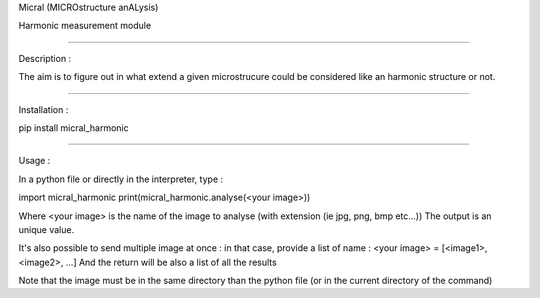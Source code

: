 Micral (MICROstructure anALysis)

Harmonic measurement module

-----

Description :

The aim is to figure out in what extend a given microstrucure could be considered like an harmonic structure or not.

-----

Installation :

pip install micral_harmonic

-----

Usage :

In a python file or directly in the interpreter, type :

import micral_harmonic
print(micral_harmonic.analyse(<your image>))

Where <your image> is the name of the image to analyse (with extension (ie jpg, png, bmp etc...))
The output is an unique value.

It's also possible to send multiple image at once : in that case, provide a list of name :
<your image> = [<image1>, <image2>, ...]
And the return will be also a list of all the results

Note that the image must be in the same directory than the python file (or in the current directory of the command)